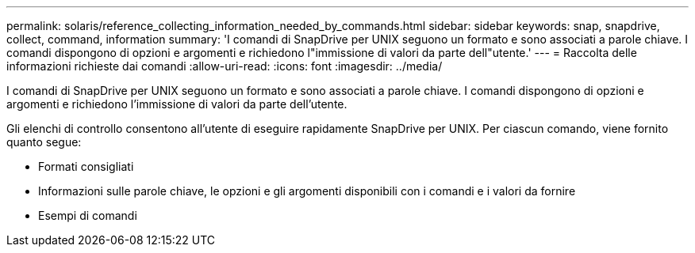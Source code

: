 ---
permalink: solaris/reference_collecting_information_needed_by_commands.html 
sidebar: sidebar 
keywords: snap, snapdrive, collect, command, information 
summary: 'I comandi di SnapDrive per UNIX seguono un formato e sono associati a parole chiave. I comandi dispongono di opzioni e argomenti e richiedono l"immissione di valori da parte dell"utente.' 
---
= Raccolta delle informazioni richieste dai comandi
:allow-uri-read: 
:icons: font
:imagesdir: ../media/


[role="lead"]
I comandi di SnapDrive per UNIX seguono un formato e sono associati a parole chiave. I comandi dispongono di opzioni e argomenti e richiedono l'immissione di valori da parte dell'utente.

Gli elenchi di controllo consentono all'utente di eseguire rapidamente SnapDrive per UNIX. Per ciascun comando, viene fornito quanto segue:

* Formati consigliati
* Informazioni sulle parole chiave, le opzioni e gli argomenti disponibili con i comandi e i valori da fornire
* Esempi di comandi

